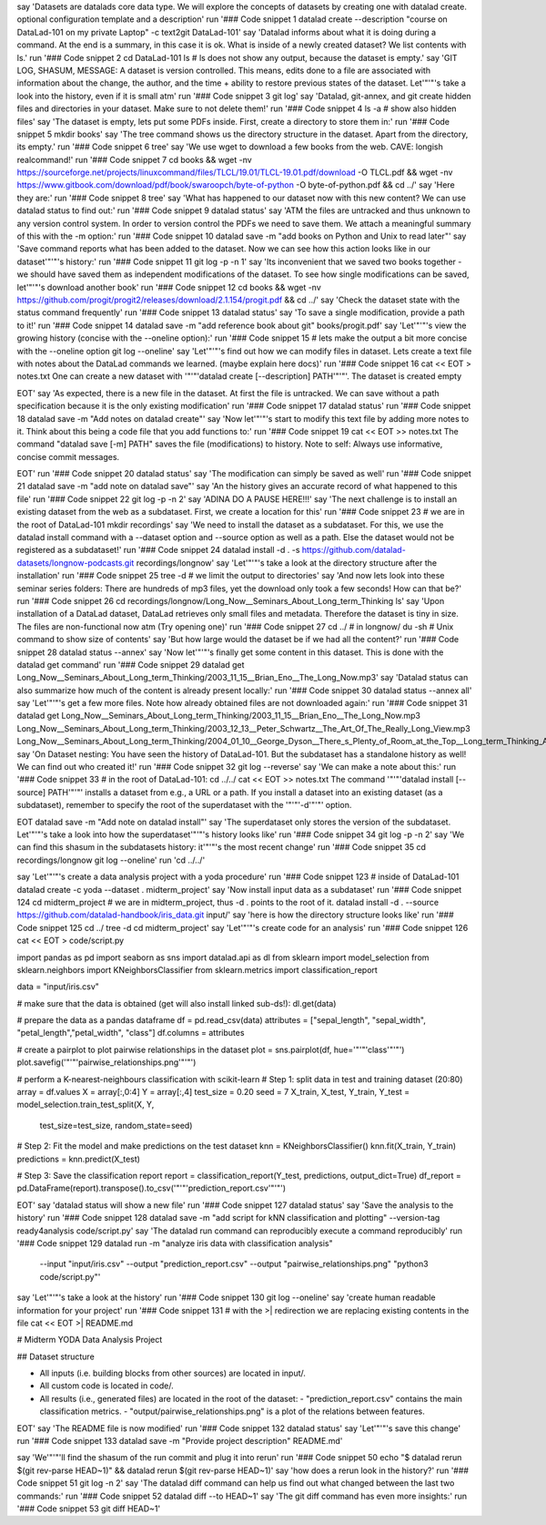 say 'Datasets are datalads core data type. We will explore the concepts of datasets by creating one with datalad create. optional configuration template and a description'
run '### Code snippet 1
datalad create --description "course on DataLad-101 on my private Laptop" -c text2git DataLad-101'
say 'Datalad informs about what it is doing during a command. At the end is a summary, in this case it is ok. What is inside of a newly created dataset? We list contents with ls.'
run '### Code snippet 2
cd DataLad-101
ls    # ls does not show any output, because the dataset is empty.'
say 'GIT LOG, SHASUM, MESSAGE: A dataset is version controlled. This means, edits done to a file are associated with information about the change, the author, and the time + ability to restore previous states of the dataset. Let'"'"'s take a look into the history, even if it is small atm'
run '### Code snippet 3
git log'
say 'Datalad, git-annex, and git create hidden files and directories in your dataset. Make sure to not delete them!'
run '### Code snippet 4
ls -a # show also hidden files'
say 'The dataset is empty, lets put some PDFs inside. First, create a directory to store them in:'
run '### Code snippet 5
mkdir books'
say 'The tree command shows us the directory structure in the dataset. Apart from the directory, its empty.'
run '### Code snippet 6
tree'
say 'We use wget to download a few books from the web. CAVE: longish realcommand!'
run '### Code snippet 7
cd books && wget -nv https://sourceforge.net/projects/linuxcommand/files/TLCL/19.01/TLCL-19.01.pdf/download -O TLCL.pdf && wget -nv https://www.gitbook.com/download/pdf/book/swaroopch/byte-of-python -O byte-of-python.pdf && cd ../'
say 'Here they are:'
run '### Code snippet 8
tree'
say 'What has happened to our dataset now with this new content? We can use datalad status to find out:'
run '### Code snippet 9
datalad status'
say 'ATM the files are untracked and thus unknown to any version control system. In order to version control the PDFs we need to save them. We attach a meaningful summary of this with the -m option:'
run '### Code snippet 10
datalad save -m "add books on Python and Unix to read later"'
say 'Save command reports what has been added to the dataset. Now we can see how this action looks like in our dataset'"'"'s history:'
run '### Code snippet 11
git log -p -n 1'
say 'Its inconvenient that we saved two books together - we should have saved them as independent modifications of the dataset. To see how single modifications can be saved, let'"'"'s download another book'
run '### Code snippet 12
cd books && wget -nv https://github.com/progit/progit2/releases/download/2.1.154/progit.pdf && cd ../'
say 'Check the dataset state with the status command frequently'
run '### Code snippet 13
datalad status'
say 'To save a single modification, provide a path to it!'
run '### Code snippet 14
datalad save -m "add reference book about git" books/progit.pdf'
say 'Let'"'"'s view the growing history (concise with the --oneline option):'
run '### Code snippet 15
# lets make the output a bit more concise with the --oneline option
git log --oneline'
say 'Let'"'"'s find out how we can modify files in dataset. Lets create a text file with notes about the DataLad commands we learned. (maybe explain here docs)'
run '### Code snippet 16
cat << EOT > notes.txt
One can create a new dataset with '"'"'datalad create [--description] PATH'"'"'.
The dataset is created empty

EOT'
say 'As expected, there is a new file in the dataset. At first the file is untracked. We can save without a path specification because it is the only existing modification'
run '### Code snippet 17
datalad status'
run '### Code snippet 18
datalad save -m "Add notes on datalad create"'
say 'Now let'"'"'s start to modify this text file by adding more notes to it. Think about this being a code file that you add functions to:'
run '### Code snippet 19
cat << EOT >> notes.txt
The command "datalad save [-m] PATH" saves the file
(modifications) to history. Note to self:
Always use informative, concise commit messages.

EOT'
run '### Code snippet 20
datalad status'
say 'The modification can simply be saved as well'
run '### Code snippet 21
datalad save -m "add note on datalad save"'
say 'An the history gives an accurate record of what happened to this file'
run '### Code snippet 22
git log -p -n 2'
say 'ADINA DO A PAUSE HERE!!!'
say 'The next challenge is to install an existing dataset from the web as a subdataset. First, we create a location for this'
run '### Code snippet 23
# we are in the root of DataLad-101
mkdir recordings'
say 'We need to install the dataset as a subdataset. For this, we use the datalad install command with a --dataset option and --source option as well as a path. Else the dataset would not be registered as a subdataset!'
run '### Code snippet 24
datalad install -d . -s https://github.com/datalad-datasets/longnow-podcasts.git recordings/longnow'
say 'Let'"'"'s take a look at the directory structure after the installation'
run '### Code snippet 25
tree -d   # we limit the output to directories'
say 'And now lets look into these seminar series folders: There are hundreds of mp3 files, yet the download only took a few seconds! How can that be?'
run '### Code snippet 26
cd recordings/longnow/Long_Now__Seminars_About_Long_term_Thinking
ls'
say 'Upon installation of a DataLad dataset, DataLad retrieves only small files and metadata. Therefore the dataset is tiny in size. The files are non-functional now atm (Try opening one)'
run '### Code snippet 27
cd ../      # in longnow/
du -sh      # Unix command to show size of contents'
say 'But how large would the dataset be if we had all the content?'
run '### Code snippet 28
datalad status --annex'
say 'Now let'"'"'s finally get some content in this dataset. This is done with the datalad get command'
run '### Code snippet 29
datalad get Long_Now__Seminars_About_Long_term_Thinking/2003_11_15__Brian_Eno__The_Long_Now.mp3'
say 'Datalad status can also summarize how much of the content is already present locally:'
run '### Code snippet 30
datalad status --annex all'
say 'Let'"'"'s get a few more files. Note how already obtained files are not downloaded again:'
run '### Code snippet 31
datalad get Long_Now__Seminars_About_Long_term_Thinking/2003_11_15__Brian_Eno__The_Long_Now.mp3 \
Long_Now__Seminars_About_Long_term_Thinking/2003_12_13__Peter_Schwartz__The_Art_Of_The_Really_Long_View.mp3 \
Long_Now__Seminars_About_Long_term_Thinking/2004_01_10__George_Dyson__There_s_Plenty_of_Room_at_the_Top__Long_term_Thinking_About_Large_scale_Computing.mp3'
say 'On Dataset nesting: You have seen the history of DataLad-101. But the subdataset has a standalone history as well! We can find out who created it!'
run '### Code snippet 32
git log --reverse'
say 'We can make a note about this:'
run '### Code snippet 33
# in the root of DataLad-101:
cd ../../
cat << EOT >> notes.txt
The command '"'"'datalad install [--source] PATH'"'"'
installs a dataset from e.g., a URL or a path.
If you install a dataset into an existing
dataset (as a subdataset), remember to specify the
root of the superdataset with the '"'"'-d'"'"' option.

EOT
datalad save -m "Add note on datalad install"'
say 'The superdataset only stores the version of the subdataset.  Let'"'"'s take a look into how the superdataset'"'"'s history looks like'
run '### Code snippet 34
git log -p -n 2'
say 'We can find this shasum in the subdatasets history: it'"'"'s the most recent change'
run '### Code snippet 35
cd recordings/longnow
git log --oneline'
run 'cd ../../'


say 'Let'"'"'s create a data analysis project with a yoda procedure'
run '### Code snippet 123
# inside of DataLad-101
datalad create -c yoda --dataset . midterm_project'
say 'Now install input data as a subdataset'
run '### Code snippet 124
cd midterm_project
# we are in midterm_project, thus -d . points to the root of it.
datalad install -d . --source https://github.com/datalad-handbook/iris_data.git input/'
say 'here is how the directory structure looks like'
run '### Code snippet 125
cd ../
tree -d
cd midterm_project'
say 'Let'"'"'s create code for an analysis'
run '### Code snippet 126
cat << EOT > code/script.py

import pandas as pd
import seaborn as sns
import datalad.api as dl
from sklearn import model_selection
from sklearn.neighbors import KNeighborsClassifier
from sklearn.metrics import classification_report

data = "input/iris.csv"

# make sure that the data is obtained (get will also install linked sub-ds!):
dl.get(data)

# prepare the data as a pandas dataframe
df = pd.read_csv(data)
attributes = ["sepal_length", "sepal_width", "petal_length","petal_width", "class"]
df.columns = attributes

# create a pairplot to plot pairwise relationships in the dataset
plot = sns.pairplot(df, hue='"'"'class'"'"')
plot.savefig('"'"'pairwise_relationships.png'"'"')

# perform a K-nearest-neighbours classification with scikit-learn
# Step 1: split data in test and training dataset (20:80)
array = df.values
X = array[:,0:4]
Y = array[:,4]
test_size = 0.20
seed = 7
X_train, X_test, Y_train, Y_test = model_selection.train_test_split(X, Y,
                                                                    test_size=test_size,
                                                                    random_state=seed)
# Step 2: Fit the model and make predictions on the test dataset
knn = KNeighborsClassifier()
knn.fit(X_train, Y_train)
predictions = knn.predict(X_test)

# Step 3: Save the classification report
report = classification_report(Y_test, predictions, output_dict=True)
df_report = pd.DataFrame(report).transpose().to_csv('"'"'prediction_report.csv'"'"')

EOT'
say 'datalad status will show a new file'
run '### Code snippet 127
datalad status'
say 'Save the analysis to the history'
run '### Code snippet 128
datalad save -m "add script for kNN classification and plotting" --version-tag ready4analysis code/script.py'
say 'The datalad run command can reproducibly execute a command reproducibly'
run '### Code snippet 129
datalad run -m "analyze iris data with classification analysis" \
  --input "input/iris.csv" \
  --output "prediction_report.csv" \
  --output "pairwise_relationships.png" \
  "python3 code/script.py"'
say 'Let'"'"'s take a look at the history'
run '### Code snippet 130
git log --oneline'
say 'create human readable information for your project'
run '### Code snippet 131
# with the >| redirection we are replacing existing contents in the file
cat << EOT >| README.md

# Midterm YODA Data Analysis Project

## Dataset structure

- All inputs (i.e. building blocks from other sources) are located in input/.
- All custom code is located in code/.
- All results (i.e., generated files) are located in the root of the dataset:
  - "prediction_report.csv" contains the main classification metrics.
  - "output/pairwise_relationships.png" is a plot of the relations between features.

EOT'
say 'The README file is now modified'
run '### Code snippet 132
datalad status'
say 'Let'"'"'s save this change'
run '### Code snippet 133
datalad save -m "Provide project description" README.md'




say 'We'"'"'ll find the shasum of the run commit and plug it into rerun'
run '### Code snippet 50
echo "$ datalad rerun $(git rev-parse HEAD~1)" && datalad rerun $(git rev-parse HEAD~1)'
say 'how does a rerun look in the history?'
run '### Code snippet 51
git log -n 2'
say 'The datalad diff command can help us find out what changed between the last two commands:'
run '### Code snippet 52
datalad diff --to HEAD~1'
say 'The git diff command has even more insights:'
run '### Code snippet 53
git diff HEAD~1'